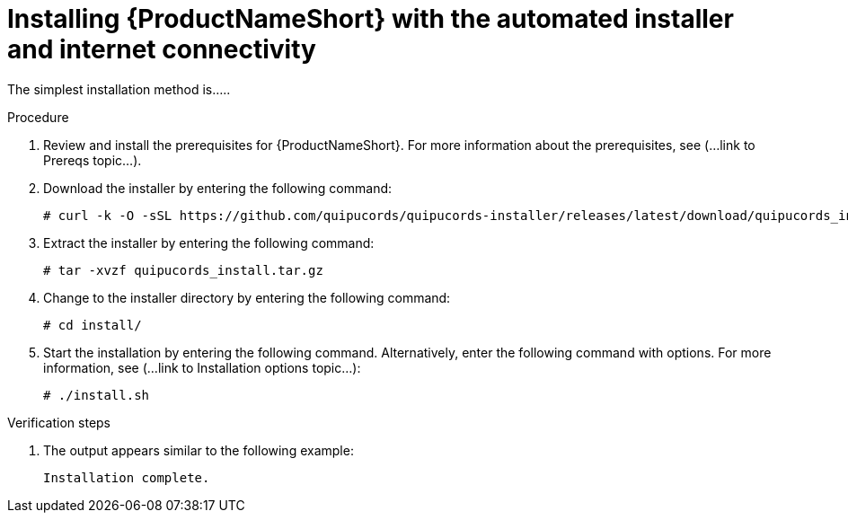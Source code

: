 // Module included in the following assemblies:
// assembly-install-scripted-online-qpc.adoc

[id="install-scripted-online-qpc-{context}"]

= Installing {ProductNameShort} with the automated installer and internet connectivity

The simplest installation method is.....

.Procedure

. Review and install the prerequisites for {ProductNameShort}. For more information about the prerequisites, see (...link to Prereqs topic...).

. Download the installer by entering the following command:
+
----
# curl -k -O -sSL https://github.com/quipucords/quipucords-installer/releases/latest/download/quipucords_install.tar.gz
----

. Extract the installer by entering the following command:
+
----
# tar -xvzf quipucords_install.tar.gz
----

. Change to the installer directory by entering the following command:
+
----
# cd install/
----

. Start the installation by entering the following command. Alternatively, enter the following command with options. For more information, see (...link to Installation options topic...):
+
----
# ./install.sh
----

.Verification steps

. The output appears similar to the following example:
+
----
Installation complete.
----

// ....link to a topic that contains the description about the default config when running this simple install?

// .Additional resources
// * A bulleted list of links to other material closely related to the contents of the procedure module.
// * Currently, modules cannot include xrefs, so you cannot include links to other content in your collection. If you need to link to another assembly, add the xref to the assembly that includes this module.

// Topics from AsciiDoc conversion that were used as source for this topic:
// ....
